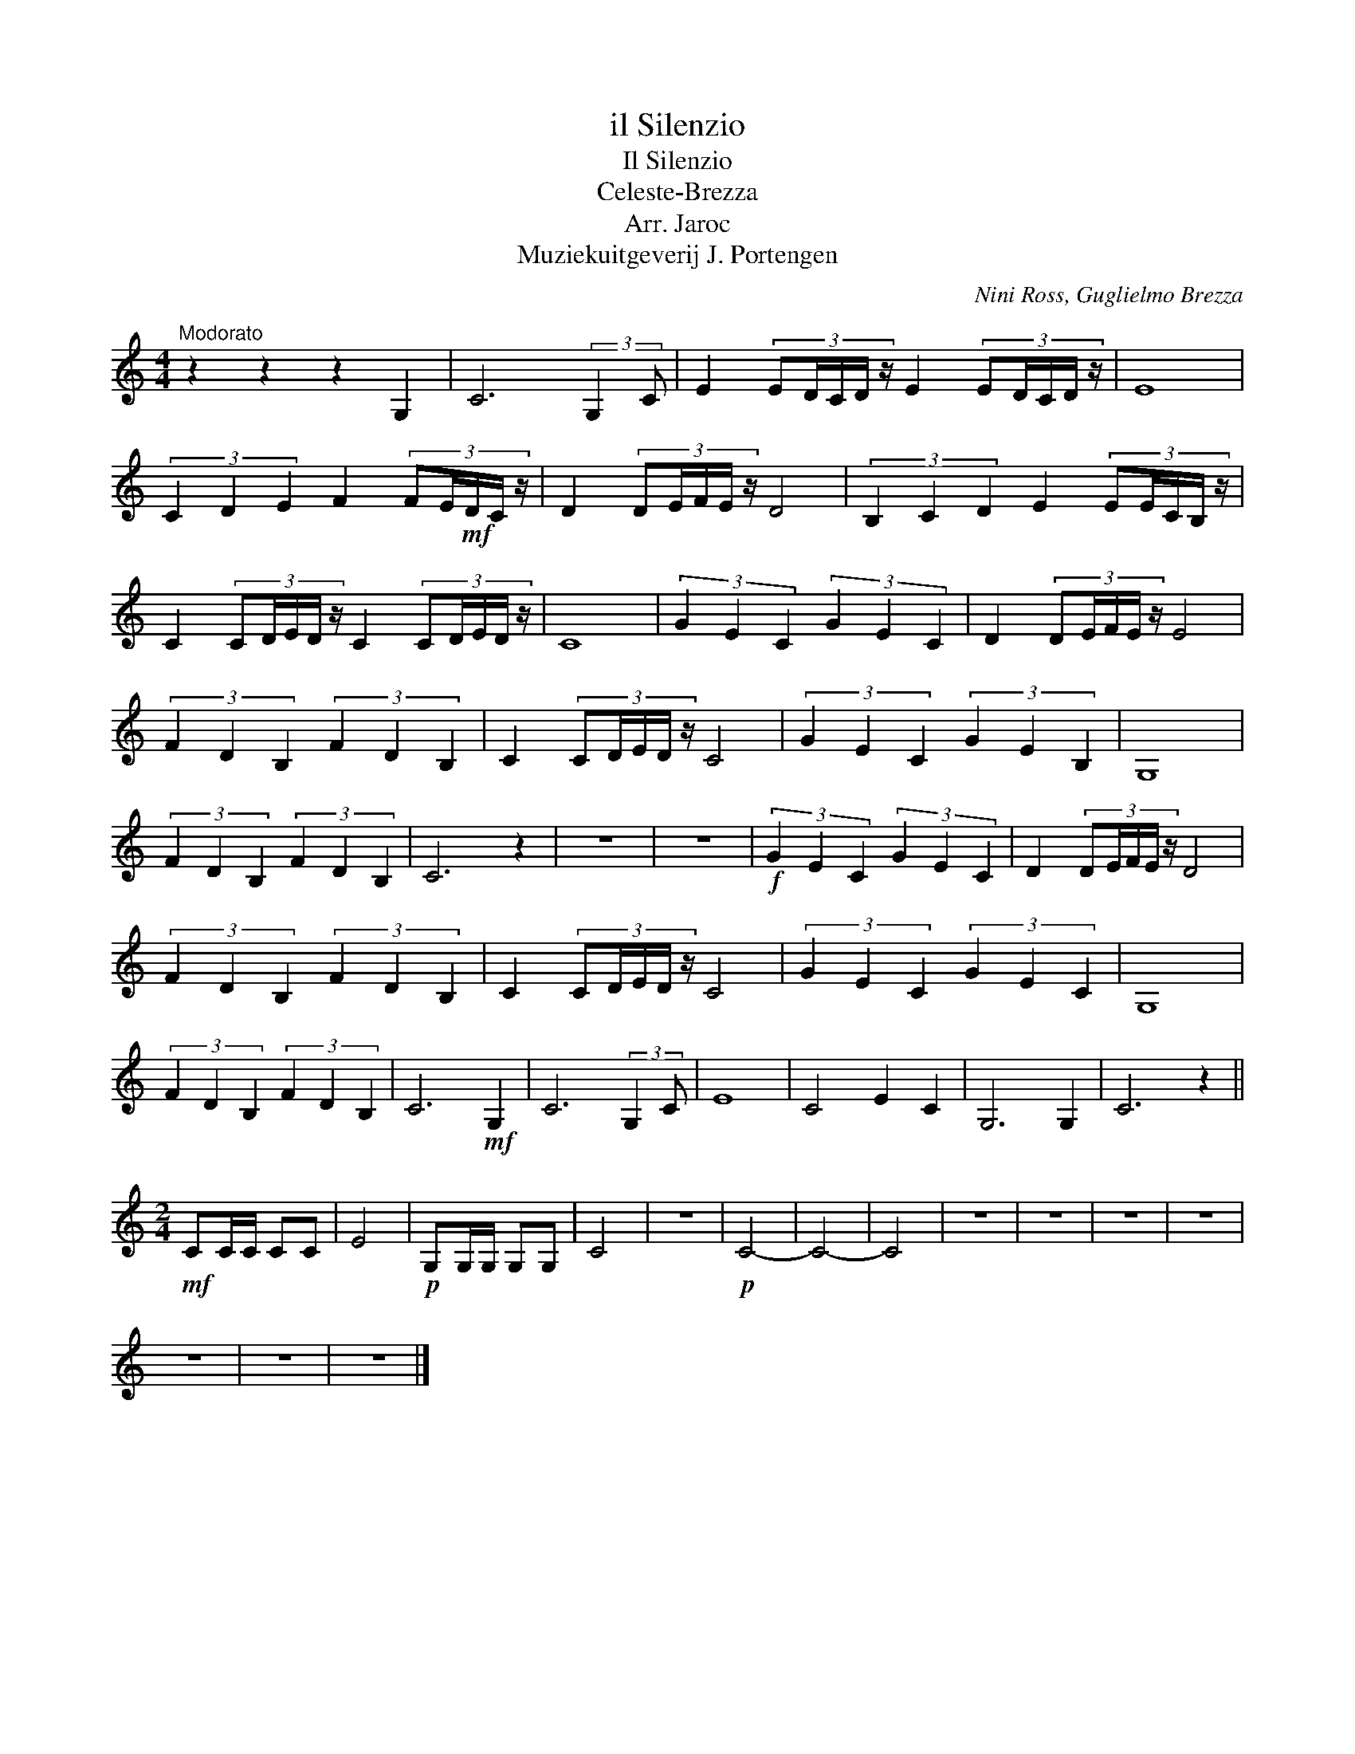 X:1
T:il Silenzio
T:Il Silenzio
T:Celeste-Brezza
T:Arr. Jaroc
T:Muziekuitgeverij J. Portengen
C:Nini Ross, Guglielmo Brezza
Z:All Rights Reserved
L:1/16
M:4/4
K:C
V:1 treble 
%%MIDI program 40
V:1
"^Modorato" z4 z4 z4 G,4 | C12 (3:2:2G,4 C2 | E4 (3:2:5E2DCD z E4 (3:2:5E2DCD z | E16 | %4
 (3C4 D4 E4 F4 (3:2:5F2E!mf!DC z | D4 (3:2:5D2EFE z D8 | (3B,4 C4 D4 E4 (3:2:5E2ECB, z | %7
 C4 (3:2:5C2DED z C4 (3:2:5C2DED z | C16 | (3G4 E4 C4 (3G4 E4 C4 | D4 (3:2:5D2EFE z E8 | %11
 (3F4 D4 B,4 (3F4 D4 B,4 | C4 (3:2:5C2DED z C8 | (3G4 E4 C4 (3G4 E4 B,4 | G,16 | %15
 (3F4 D4 B,4 (3F4 D4 B,4 | C12 z4 | z16 | z16 |!f! (3G4 E4 C4 (3G4 E4 C4 | D4 (3:2:5D2EFE z D8 | %21
 (3F4 D4 B,4 (3F4 D4 B,4 | C4 (3:2:5C2DED z C8 | (3G4 E4 C4 (3G4 E4 C4 | G,16 | %25
 (3F4 D4 B,4 (3F4 D4 B,4 | C12!mf! G,4 | C12 (3:2:2G,4 C2 | E16 | C8 E4 C4 | G,12 G,4 | C12 z4 || %32
[M:2/4]!mf! C2CC C2C2 | E8 |!p! G,2G,G, G,2G,2 | C8 | z8 |!p! C8- | C8- | C8 | z8 | z8 | z8 | z8 | %44
 z8 | z8 | z8 |] %47

